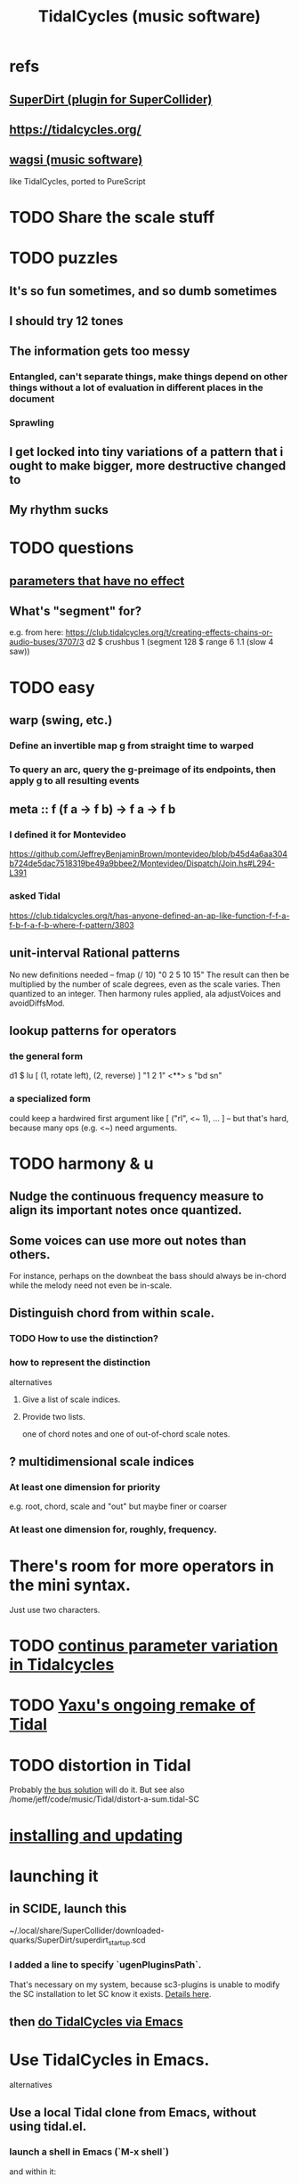 :PROPERTIES:
:ID:       c90e23ae-6d45-4040-a61a-e7003ac93c78
:END:
#+title: TidalCycles (music software)
* refs
** [[id:e3544bcf-ff56-4667-b924-3b7baaea26ac][SuperDirt (plugin for SuperCollider)]]
** https://tidalcycles.org/
** [[id:4c5c2a9b-0465-4ed5-bde1-df35e96321af][wagsi (music software)]]
   like TidalCycles, ported to PureScript
* TODO Share the scale stuff
* TODO puzzles
** It's so fun sometimes, and so dumb sometimes
** I should try 12 tones
** The information gets too messy
*** Entangled, can't separate things, make things depend on other things without a lot of evaluation in different places in the document
*** Sprawling
** I get locked into tiny variations of a pattern that i ought to make bigger, more destructive changed to
** My rhythm sucks
* TODO questions
** [[id:73022421-1840-4f36-9d6c-915d9a1f9e5b][parameters that have no effect]]
** What's "segment" for?
   e.g. from here:
     https://club.tidalcycles.org/t/creating-effects-chains-or-audio-buses/3707/3
     d2 $ crushbus 1 (segment 128 $ range 6 1.1 (slow 4 saw))
* TODO easy
** warp (swing, etc.)
*** Define an invertible map g from straight time to warped
*** To query an arc, query the g-preimage of its endpoints, then apply g to all resulting events
** meta :: f (f a -> f b) -> f a -> f b
*** I defined it for Montevideo
    https://github.com/JeffreyBenjaminBrown/montevideo/blob/b45d4a6aa304b724de5dac7518319be49a9bbee2/Montevideo/Dispatch/Join.hs#L294-L391
*** asked Tidal
    https://club.tidalcycles.org/t/has-anyone-defined-an-ap-like-function-f-f-a-f-b-f-a-f-b-where-f-pattern/3803
** unit-interval Rational patterns
   No new definitions needed --
     fmap (/ 10) "0 2 5 10 15"
   The result can then be multiplied by the number of scale degrees,
   even as the scale varies.
   Then quantized to an integer.
   Then harmony rules applied, ala adjustVoices and avoidDiffsMod.
** lookup patterns for operators
*** the general form
    d1 $ lu [ (1, rotate left),
              (2, reverse) ]
 	   "1 2 1"
       <**> s "bd sn"
*** a specialized form
    could keep a hardwired first argument like
    [ ("rl", <~ 1), ... ]
    -- but that's hard, because many ops (e.g. <~) need arguments.
* TODO harmony & u
** Nudge the continuous frequency measure to align its important notes once quantized.
** Some voices can use more out notes than others.
   For instance, perhaps on the downbeat the bass should always be in-chord while the melody need not even be in-scale.
** Distinguish chord from within scale.
*** TODO How to use the distinction?
*** how to represent the distinction
    alternatives
**** Give a list of scale indices.
**** Provide two lists.
     one of chord notes and one of out-of-chord scale notes.
** ? multidimensional scale indices
*** At least one dimension for priority
    e.g. root, chord, scale and "out"
    but maybe finer or coarser
*** At least one dimension for, roughly, frequency.
* There's room for more operators in the mini syntax.
  Just use two characters.
* TODO [[id:e89c67a2-6f94-4466-8451-e7b03066aad1][continus parameter variation in Tidalcycles]]
* TODO [[id:3987c7c6-e49e-4751-9efb-599e9cd34467][Yaxu's ongoing remake of Tidal]]
* TODO distortion in Tidal
  Probably [[id:d41a981f-1a73-44bf-85fb-f5a80d72bea3][the bus solution]] will do it.
  But see also
    /home/jeff/code/music/Tidal/distort-a-sum.tidal-SC
* [[id:62d4071a-c7d5-4671-baa5-94b620fe2a77][installing and updating]]
* launching it
** in SCIDE, launch this
   ~/.local/share/SuperCollider/downloaded-quarks/SuperDirt/superdirt_startup.scd
*** I added a line to specify `ugenPluginsPath`.
    That's necessary on my system,
    because sc3-plugins is unable to modify the SC installation
    to let SC know it exists.
    [[id:b45a1d6d-3cef-472e-9c4f-44b8296bd17e][Details here]].
** then [[id:abc74ffc-26f2-4232-98c9-578ae2c97132][do TidalCycles via Emacs]]
* Use TidalCycles in Emacs.
  alternatives
** Use a local Tidal clone from Emacs, without using tidal.el.
  :PROPERTIES:
  :ID:       abc74ffc-26f2-4232-98c9-578ae2c97132
  :END:
*** launch a shell in Emacs (`M-x shell`)
    and within it:

    cd /home/jeff/code/music/Tidal/tidal+epic # or wherever Tidal's root is
    cabal repl
    :s BootTidal.hs
*** mark it as the receiving GHCI buffer
    M-x mark-rec-b TAB
*** to send text from a text buffer to GHCI
    Define these functions, or something like them:
    ```
    ;; source:
    ;; https://emacs.stackexchange.com/a/37889
    (defun mark-receiver-buffer ()
       (interactive)
       (setq my-target (buffer-name)))

    (defun send-highlighted-region-to-receiver-buffer (beg end)
      (interactive "r")
      (process-send-region my-target beg end)
      (process-send-string my-target "\n"))
    ```

    Run `mark-receiver-buffer` from the buffer running cabal repl.

    Once that's done, I can highlight text in any buffer (doesn't have to end in .tidal) and send it to the shell buffer with `send-highlighted-region-to-receiver-buffer`.
** DO NOT use a global Tidal clone and tidal.el from Emacs.
*** start Tidal: C-c C-s
    This will work, at least, from a file ending in .tidal.
*** evaluate a line: C-RET
*** evaluate multiple lines: C-c C-e
* [[id:543397e7-733f-4d56-bf58-35f5e9d83b5e][TidalCycles language]]
* To exit gracefully: use :q before closing.
  Otherwise Qjackctl thinks something is still connected.
* To add mini-notation parameter functions (ala "pan")
** edit bin/generate-params.hs
